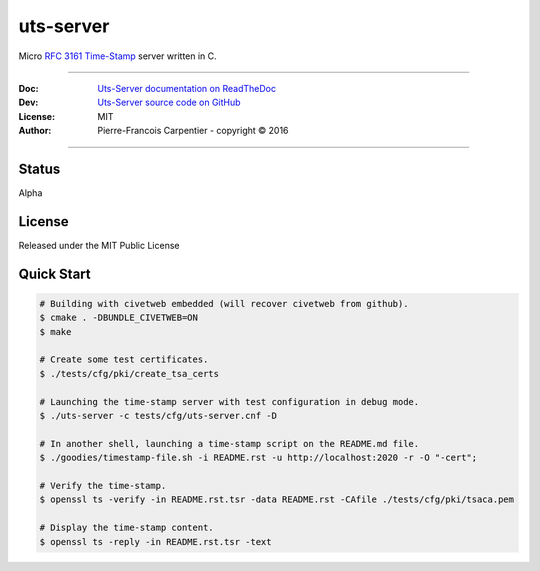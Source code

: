 uts-server
==========

.. image:: https://travis-ci.org/kakwa/uts-server.svg?branch=master
    :target: https://travis-ci.org/kakwa/uts-server

.. image:: https://readthedocs.org/projects/uts-server/badge/?version=latest
    :target: http://uts-server.readthedocs.org/en/latest/?badge=latest
    :alt: Documentation Status

Micro `RFC 3161 Time-Stamp <https://www.ietf.org/rfc/rfc3161.txt>`_ server written in C.

----

:Doc:    `Uts-Server documentation on ReadTheDoc <http://uts-server.readthedocs.org/en/latest/>`_
:Dev:    `Uts-Server source code on GitHub <https://github.com/kakwa/uts-server>`_
:License: MIT
:Author:  Pierre-Francois Carpentier - copyright © 2016

----

Status
------

Alpha

License
-------

Released under the MIT Public License

Quick Start
-----------

.. sourcecode:: bash

    # Building with civetweb embedded (will recover civetweb from github).
    $ cmake . -DBUNDLE_CIVETWEB=ON
    $ make
    
    # Create some test certificates.
    $ ./tests/cfg/pki/create_tsa_certs
    
    # Launching the time-stamp server with test configuration in debug mode.
    $ ./uts-server -c tests/cfg/uts-server.cnf -D
    
    # In another shell, launching a time-stamp script on the README.md file.
    $ ./goodies/timestamp-file.sh -i README.rst -u http://localhost:2020 -r -O "-cert";

    # Verify the time-stamp.
    $ openssl ts -verify -in README.rst.tsr -data README.rst -CAfile ./tests/cfg/pki/tsaca.pem

    # Display the time-stamp content.
    $ openssl ts -reply -in README.rst.tsr -text
